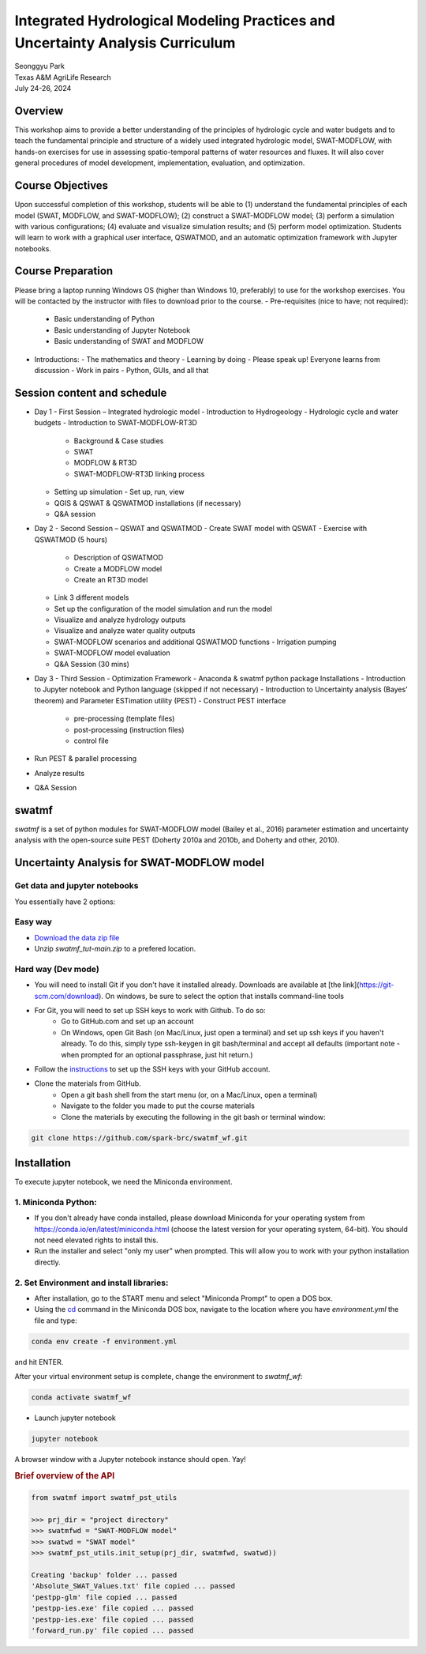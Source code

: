 ==============================================================================
Integrated Hydrological Modeling Practices and Uncertainty Analysis Curriculum
==============================================================================

| Seonggyu Park
| Texas A&M AgriLife Research
| July 24-26, 2024


Overview
========
This workshop aims to provide a better understanding of the principles of hydrologic cycle and water budgets and to teach the fundamental principle and structure of a widely used integrated hydrologic model, SWAT-MODFLOW, with hands-on exercises for use in assessing spatio-temporal patterns of water resources and fluxes. It will also cover general procedures of model development, implementation, evaluation, and optimization.

Course Objectives
=================
Upon successful completion of this workshop, students will be able to (1) understand the fundamental principles of each model (SWAT, MODFLOW, and SWAT-MODFLOW); (2) construct a SWAT-MODFLOW model; (3) perform a simulation with various configurations; (4) evaluate and visualize simulation results; and (5) perform model optimization. Students will learn to work with a graphical user interface, QSWATMOD, and an automatic optimization framework with Jupyter notebooks.

Course Preparation
==================
Please bring a laptop running Windows OS (higher than Windows 10, preferably) to use for the workshop exercises. You will be contacted by the instructor with files to download prior to the course.
- Pre-requisites (nice to have; not required):
  - Basic understanding of Python
  - Basic understanding of Jupyter Notebook 
  - Basic understanding of SWAT and MODFLOW

- Introductions:
  - The mathematics and theory
  - Learning by doing
  - Please speak up! Everyone learns from discussion
  - Work in pairs
  - Python, GUIs, and all that

Session content and schedule
============================
- Day 1 - First Session – Integrated hydrologic model
  - Introduction to Hydrogeology
  - Hydrologic cycle and water budgets
  - Introduction to SWAT-MODFLOW-RT3D
    - Background & Case studies
    - SWAT
    - MODFLOW & RT3D
    - SWAT-MODFLOW-RT3D linking process 
  - Setting up simulation
    - Set up, run, view 
  - QGIS & QSWAT & QSWATMOD installations (if necessary)
  - Q&A session
- Day 2 - Second Session – QSWAT and QSWATMOD
  - Create SWAT model with QSWAT
  - Exercise with QSWATMOD (5 hours)
    - Description of QSWATMOD
    - Create a MODFLOW model
    - Create an RT3D model
  - Link 3 different models
  - Set up the configuration of the model simulation and run the model
  - Visualize and analyze hydrology outputs
  - Visualize and analyze water quality outputs
  - SWAT-MODFLOW scenarios and additional QSWATMOD functions
    - Irrigation pumping
  - SWAT-MODFLOW model evaluation
  - Q&A Session (30 mins)
- Day 3 - Third Session - Optimization Framework
  - Anaconda & swatmf python package Installations
  - Introduction to Jupyter notebook and Python language (skipped if not necessary)
  - Introduction to Uncertainty analysis (Bayes’ theorem) and Parameter ESTimation utility (PEST)
  - Construct PEST interface
    - pre-processing (template files)
    - post-processing (instruction files)
    - control file
- Run PEST & parallel processing
- Analyze results
- Q&A Session







swatmf
======

.. image:: https://img.shields.io/pypi/v/swatmf?color=blue
   :target: https://pypi.python.org/pypi/swatmf
   :alt: PyPI Version
.. image:: https://img.shields.io/pypi/l/swatmf
   :target: https://opensource.org/licenses/BSD-3-Clause
   :alt: PyPI - License
.. image:: https://zenodo.org/badge/304147230.svg
   :target: https://zenodo.org/badge/latestdoi/304147230



`swatmf` is a set of python modules for SWAT-MODFLOW model (Bailey et al., 2016) parameter estimation and uncertainty analysis with the open-source suite PEST (Doherty 2010a and 2010b, and Doherty and other, 2010).

Uncertainty Analysis for SWAT-MODFLOW model
===========================================


Get data and jupyter notebooks
------------------------------

You essentially have 2 options:

Easy way
--------

- `Download the data zip file <https://github.com/spark-brc/swatmf_wf/archive/refs/heads/main.zip>`_
- Unzip `swatmf_tut-main.zip` to a prefered location.


Hard way (Dev mode)
-------------------

- You will need to install Git if you don't have it installed already. Downloads are available at [the link](https://git-scm.com/download). On windows, be sure to select the option that installs command-line tools  
- For Git, you will need to set up SSH keys to work with Github. To do so:
    - Go to GitHub.com and set up an account
    - On Windows, open Git Bash (on Mac/Linux, just open a terminal) and set up ssh keys if you haven't already. To do this, simply type ssh-keygen in git bash/terminal and accept all defaults (important note - when prompted for an optional passphrase, just hit return.)  
- Follow the `instructions <https://help.github.com/articles/adding-a-new-ssh-key-to-your-github-account/>`_ to set up the SSH keys with your GitHub account.
- Clone the materials from GitHub.
    - Open a git bash shell from the start menu (or, on a Mac/Linux, open a terminal)
    - Navigate to the folder you made to put the course materials
    - Clone the materials by executing the following in the git bash or terminal window:


.. code-block:: bash

   git clone https://github.com/spark-brc/swatmf_wf.git


Installation
============

To execute jupyter notebook, we need the Miniconda environment.

1. Miniconda Python:
--------------------

- If you don't already have conda installed, please download Miniconda for your operating system from https://conda.io/en/latest/miniconda.html (choose the latest version for your operating system, 64-bit). You should not need elevated rights to install this.
- Run the installer and select "only my user" when prompted. This will allow you to work with your python installation directly.

2. Set Environment and install libraries:
-----------------------------------------

- After installation, go to the START menu and select "Miniconda Prompt" to open a DOS box.
- Using the `cd <https://www.computerhope.com/issues/chusedos.htm>`_ command in the Miniconda DOS box, navigate to the location where you have `environment.yml` the file and type: 

.. code-block:: bash

   conda env create -f environment.yml

and hit ENTER.

After your virtual environment setup is complete, change the environment to `swatmf_wf`:  

.. code-block:: bash

   conda activate swatmf_wf

- Launch jupyter notebook 

.. code-block:: bash

   jupyter notebook


A browser window with a Jupyter notebook instance should open. Yay!


.. rubric:: Brief overview of the API

.. code-block:: python

   from swatmf import swatmf_pst_utils

   >>> prj_dir = "project directory"
   >>> swatmfwd = "SWAT-MODFLOW model"
   >>> swatwd = "SWAT model"
   >>> swatmf_pst_utils.init_setup(prj_dir, swatmfwd, swatwd))

   Creating 'backup' folder ... passed
   'Absolute_SWAT_Values.txt' file copied ... passed
   'pestpp-glm' file copied ... passed
   'pestpp-ies.exe' file copied ... passed
   'pestpp-ies.exe' file copied ... passed
   'forward_run.py' file copied ... passed


